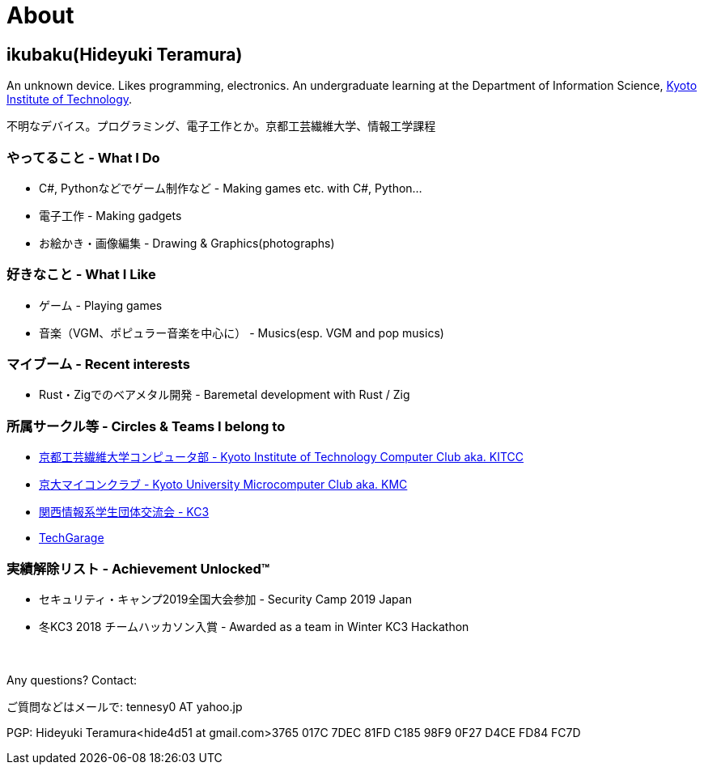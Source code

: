 = About

:slug: about

== ikubaku(Hideyuki Teramura)

An unknown device. Likes programming, electronics. An undergraduate learning at the Department of Information Science, https://www.kit.ac.jp/[Kyoto Institute of Technology].

不明なデバイス。プログラミング、電子工作とか。京都工芸繊維大学、情報工学課程


=== やってること - What I Do
* C#, Pythonなどでゲーム制作など - Making games etc. with C#, Python...
* 電子工作 - Making gadgets
* お絵かき・画像編集 - Drawing & Graphics(photographs)

=== 好きなこと - What I Like
* ゲーム - Playing games
* 音楽（VGM、ポピュラー音楽を中心に） - Musics(esp. VGM and pop musics)

=== マイブーム - Recent interests
* Rust・Zigでのベアメタル開発 - Baremetal development with Rust / Zig

=== 所属サークル等 - Circles & Teams I belong to
* link:http://www.kitcc.org/[京都工芸繊維大学コンピュータ部 - Kyoto Institute of Technology Computer Club aka. KITCC]
* link:https://www.kmc.gr.jp/[京大マイコンクラブ - Kyoto University Microcomputer Club aka. KMC]
* https://kc3.me/[関西情報系学生団体交流会 - KC3]
* https://twitter.com/TechGarageKyoto[TechGarage]

=== 実績解除リスト - Achievement Unlocked™
* セキュリティ・キャンプ2019全国大会参加 - Security Camp 2019 Japan
* 冬KC3 2018 チームハッカソン入賞 - Awarded as a team in Winter KC3 Hackathon

　 +

Any questions? Contact:

ご質問などはメールで: tennesy0 AT yahoo.jp

PGP: Hideyuki Teramura<hide4d51 at gmail.com>3765 017C 7DEC 81FD C185 98F9 0F27 D4CE FD84 FC7D
